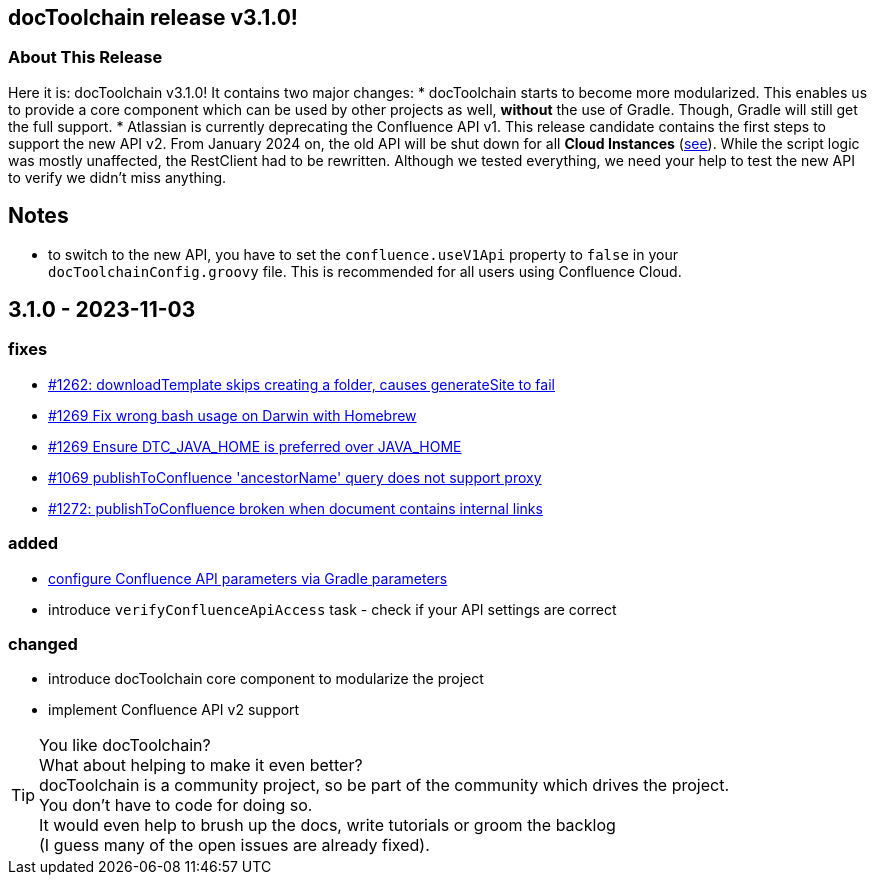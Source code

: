 :filename: 030_news/2023/3.1.0-release.adoc
:jbake-title: Release v3.1.0
:jbake-date: 2023-11-03
:jbake-type: post
:jbake-tags: docToolchain
:jbake-status: published
:jbake-menu: news
:jbake-author: Pascal Euhus
:icons: font

ifndef::imagesdir[:imagesdir: ../../../images]

== docToolchain release v3.1.0!

=== About This Release

Here it is: docToolchain v3.1.0!
It contains two major changes:
* docToolchain starts to become more modularized. This enables us to provide a core component which can be used by other projects as well, *without* the use of Gradle. Though, Gradle will still get the full support.
* Atlassian is currently deprecating the Confluence API v1. This release candidate contains the first steps to support the new API v2. From January 2024 on,
the old API will be shut down for all *Cloud Instances* (https://community.developer.atlassian.com/t/deprecating-many-confluence-v1-apis-that-have-v2-equivalents/66883[see]).
While the script logic was mostly unaffected, the RestClient had to be rewritten.
Although we tested everything, we need your help to test the new API to verify we didn't miss anything.

== Notes

* to switch to the new API, you have to set the `confluence.useV1Api` property to `false` in your `docToolchainConfig.groovy` file.
This is recommended for all users using Confluence Cloud.

== 3.1.0 - 2023-11-03

=== fixes

* https://github.com/docToolchain/docToolchain/pull/1262[#1262: downloadTemplate skips creating a folder, causes generateSite to fail]
* https://github.com/docToolchain/docToolchain/issues/1269[#1269 Fix wrong bash usage on Darwin with Homebrew]
* https://github.com/docToolchain/docToolchain/issues/1270[#1269 Ensure DTC_JAVA_HOME is preferred over JAVA_HOME]
* https://github.com/docToolchain/docToolchain/issues/1069[#1069 publishToConfluence 'ancestorName' query does not support proxy]
* https://github.com/docToolchain/docToolchain/issues/1272[#1272: publishToConfluence broken when document contains internal links]

=== added

* https://github.com/docToolchain/docToolchain/issues/1254[configure Confluence API parameters via Gradle parameters]
* introduce `verifyConfluenceApiAccess` task - check if your API settings are correct

=== changed

* introduce docToolchain core component to modularize the project
* implement Confluence API v2 support

[TIP]
====
You like docToolchain? +
What about helping to make it even better? +
docToolchain is a community project, so be part of the community which drives the project. +
You don't have to code for doing so. +
It would even help to brush up the docs, write tutorials or groom the backlog +
(I guess many of the open issues are already fixed).
====

